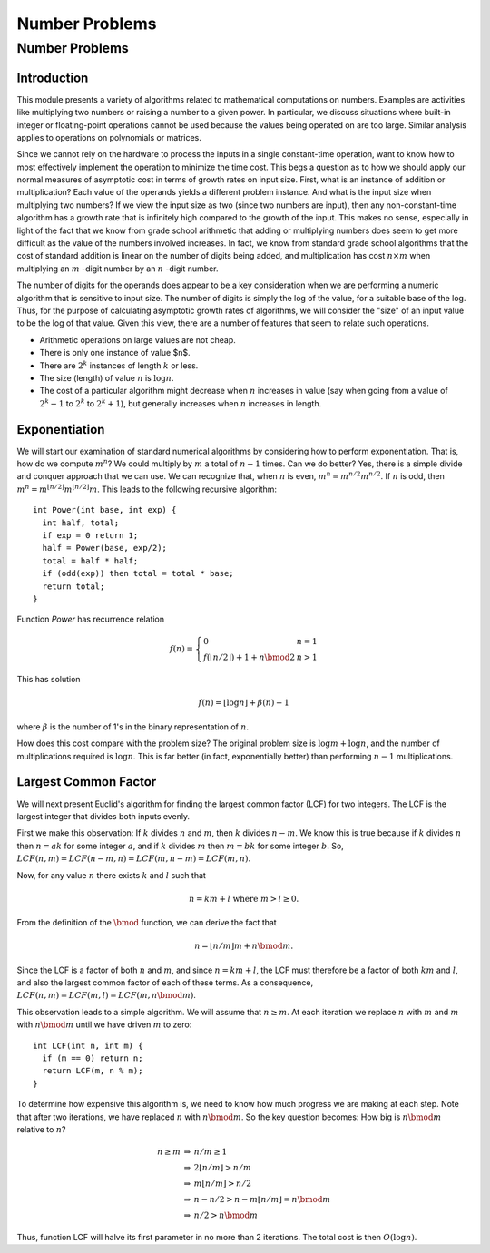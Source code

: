 .. This file is part of the OpenDSA eTextbook project. See
.. http://opendsa.org for more details.
.. Copyright (c) 2012-2020 by the OpenDSA Project Contributors, and
.. distributed under an MIT open source license.

.. avmetadata::
   :title: Number Problems
   :author: Cliff Shaffer
   :institution: Virginia Tech
   :topic: Number Problems
   :keyword: Lower Bound; Number Problems; Exponentiation; Largest Common Factor
   :naturallanguage: en
   :programminglanguage: N/A
   :description: Introduction to number problems for a senior algorithms course. Covers the concept of measure for the input size of a number problem, fast exponentiation algorithm, largest common factor algorithm.

Number Problems
===============

Number Problems
---------------

Introduction
~~~~~~~~~~~~

This module presents a variety of algorithms related to mathematical
computations on numbers.
Examples are activities like multiplying two numbers or raising a
number to a given power.
In particular, we discuss situations where built-in integer
or floating-point operations cannot be used because the values being
operated on are too large.
Similar analysis applies to operations on polynomials or matrices.

Since we cannot rely on the hardware to process the inputs in a single
constant-time operation, want to know how to most effectively
implement the operation to minimize the time cost.
This begs a question as to how we should apply our normal measures of
asymptotic cost in terms of growth rates on input size.
First, what is an instance of addition or multiplication?
Each value of the operands yields a different problem instance.
And what is the input size when multiplying two numbers?
If we view the input size as two (since two numbers are input),
then any non-constant-time algorithm has a growth rate that is
infinitely high compared to the growth of the input.
This makes no sense, especially in light of the fact that we know from
grade school arithmetic that adding or multiplying numbers does seem
to get more difficult as the value of the numbers involved increases.
In fact, we know from standard grade school algorithms that the cost
of
standard addition is linear on the number of digits being added, and
multiplication has cost :math:`n \times m` when multiplying an
:math:`m` -digit
number by an :math:`n` -digit number.

The number of digits for the operands does appear to be a key
consideration when we are performing a numeric algorithm that is
sensitive to input size.
The number of digits is simply the log of the value, for a suitable
base of the log.
Thus, for the purpose of calculating asymptotic growth rates of
algorithms, we will consider the "size" of an input value to be the
log of that value.
Given this view, there are a number of features that seem to relate
such operations.

* Arithmetic operations on large values are not cheap.
* There is only one instance of value $n$.
* There are :math:`2^k` instances of length :math:`k` or less.
* The size (length) of value :math:`n` is :math:`\log n`.
* The cost of a particular algorithm might decrease when :math:`n`
  increases in value (say when going from a value of :math:`2^k-1`
  to :math:`2^k` to :math:`2^k+1`),
  but generally increases when :math:`n` increases in length.


Exponentiation
~~~~~~~~~~~~~~

We will start our examination of standard numerical algorithms by
considering how to perform exponentiation.
That is, how do we compute :math:`m^n`?
We could multiply by :math:`m` a total of :math:`n-1` times.
Can we do better?
Yes, there is a simple divide and conquer approach that we can use.
We can recognize that, when :math:`n` is even,
:math:`m^n = m^{n/2}m^{n/2}`.
If :math:`n` is odd, then
:math:`m^n = m^{\lfloor n/2\rfloor}m^{\lfloor n/2\rfloor}m`.
This leads to the following recursive algorithm::

   int Power(int base, int exp) {
     int half, total;
     if exp = 0 return 1;
     half = Power(base, exp/2);
     total = half * half;
     if (odd(exp)) then total = total * base;
     return total;
   }

Function `Power` has recurrence relation

.. math::

   f(n) = \left\{
   \begin{array}{ll}
   0&n=1\\
   f(\lfloor n/2\rfloor) + 1 + n \bmod 2&n>1
   \end{array}
   \right.

This has solution

.. math::

   f(n) = \lfloor \log n\rfloor + \beta(n) - 1

where :math:`\beta` is the number of 1's in the binary
representation of :math:`n`.

How does this cost compare with the problem size?
The original problem size is :math:`\log m + \log n`,
and the number of multiplications required is :math:`\log n`.
This is far better (in fact, exponentially better) than performing
:math:`n-1` multiplications.


Largest Common Factor
~~~~~~~~~~~~~~~~~~~~~

We will next present Euclid's algorithm for finding the largest common
factor (LCF) for two integers.
The LCF is the largest integer that divides both inputs evenly.

First we make this observation: If :math:`k` divides :math:`n` and
:math:`m`, then :math:`k` divides :math:`n - m`.
We know this is true because if :math:`k` divides :math:`n` then
:math:`n = ak` for some integer :math:`a`, and if :math:`k` divides
:math:`m` then :math:`m = bk` for some integer :math:`b`.
So, :math:`LCF(n, m) = LCF(n-m, n) = LCF(m, n-m) = LCF(m, n)`.

Now, for any value :math:`n` there exists :math:`k` and :math:`l` such
that

.. math::

   n = km + l\ \mbox{where}\ m > l \geq 0.

From the definition of the :math:`\bmod` function, we can derive
the fact that

.. math::

   n = \lfloor n/m \rfloor m + n \bmod m.

Since the LCF is a factor of both :math:`n` and :math:`m`,
and since :math:`n = km + l`, the LCF must therefore be a factor of both
:math:`km` and  :math:`l`, and also the largest common factor of each
of these terms.
As a consequence, :math:`LCF(n, m) = LCF(m, l) = LCF(m, n \bmod m)`.

This observation leads to a simple algorithm.
We will assume that :math:`n \geq m`.
At each iteration we replace :math:`n` with :math:`m` and
:math:`m` with :math:`n \bmod m` until we have driven :math:`m` to
zero::

   int LCF(int n, int m) {
     if (m == 0) return n;
     return LCF(m, n % m);
   }

To determine how expensive this algorithm is, we need to know how much
progress we are making at each step.
Note that after two iterations, we have replaced
:math:`n` with :math:`n \bmod m`.
So the key question becomes:
How big is :math:`n \bmod m` relative to :math:`n`?

.. math::

   \begin{eqnarray*}
   n \geq m &\Rightarrow& n/m \geq 1\\
   &\Rightarrow& 2\lfloor n/m\rfloor > n/m\\
   &\Rightarrow& m\lfloor n/m\rfloor > n/2\\
   &\Rightarrow& n - n/2 > n - m\lfloor n/m\rfloor = n \bmod m\\
   &\Rightarrow& n/2 > n \bmod m
   \end{eqnarray*}

Thus, function LCF will halve its first parameter in no more than 2
iterations.
The total cost is then :math:`O(\log n)`.
